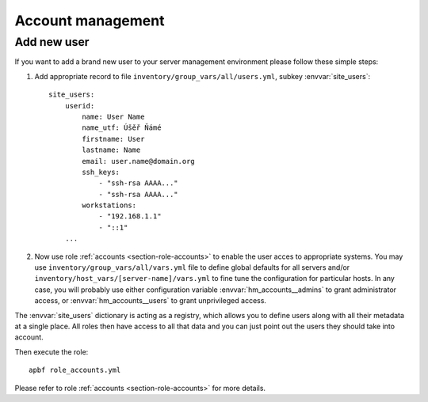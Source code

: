 .. _section-cookbook-roles-accounts:

Account management
================================================================================


.. _section-cookbook-roles-accounts-newuser:

Add new user
~~~~~~~~~~~~~~~~~~~~~~~~~~~~~~~~~~~~~~~~~~~~~~~~~~~~~~~~~~~~~~~~~~~~~~~~~~~~~~~~

If you want to add a brand new user to your server management environment please follow
these simple steps:

1. Add appropriate record to file ``inventory/group_vars/all/users.yml``, subkey
   :envvar:`site_users`::

        site_users:
            userid:
                name: User Name
                name_utf: Úšěř Ňámé
                firstname: User
                lastname: Name
                email: user.name@domain.org
                ssh_keys:
                    - "ssh-rsa AAAA..."
                    - "ssh-rsa AAAA..."
                workstations:
                    - "192.168.1.1"
                    - "::1"
            ...

2. Now use role :ref:`accounts <section-role-accounts>` to enable the user acces to appropriate
   systems. You may use ``inventory/group_vars/all/vars.yml`` file to define global
   defaults for all servers and/or ``inventory/host_vars/[server-name]/vars.yml``
   to fine tune the configuration for particular hosts. In any case, you will
   probably use either configuration variable :envvar:`hm_accounts__admins` to grant administrator access,
   or :envvar:`hm_accounts__users` to grant unprivileged access.

The :envvar:`site_users` dictionary is acting as a registry, which allows you to
define users along with all their metadata at a single place. All roles then have
access to all that data and you can just point out the users they should take into
account.

Then execute the role::

    apbf role_accounts.yml

Please refer to role :ref:`accounts <section-role-accounts>` for more details.
